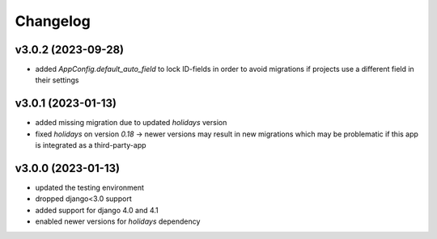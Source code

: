 =========
Changelog
=========

v3.0.2 (2023-09-28)
===================

- added `AppConfig.default_auto_field` to lock ID-fields in order to avoid
  migrations if projects use a different field in their settings

v3.0.1 (2023-01-13)
===================

- added missing migration due to updated `holidays` version
- fixed `holidays` on version `0.18` -> newer versions may result in new
  migrations which may be problematic if this app is integrated as a
  third-party-app

v3.0.0 (2023-01-13)
===================

- updated the testing environment
- dropped django<3.0 support
- added support for django 4.0 and 4.1
- enabled newer versions for `holidays` dependency
